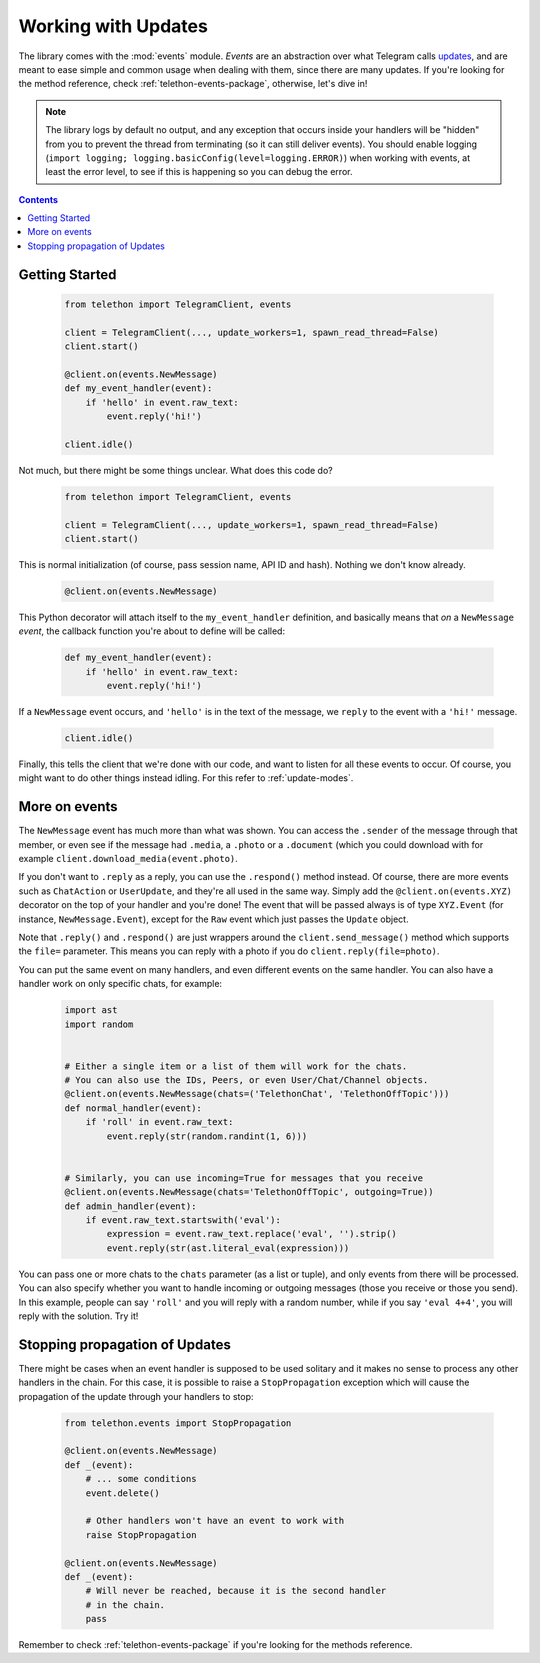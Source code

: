 .. _working-with-updates:

====================
Working with Updates
====================


The library comes with the :mod:`events` module. *Events* are an abstraction
over what Telegram calls `updates`__, and are meant to ease simple and common
usage when dealing with them, since there are many updates. If you're looking
for the method reference, check :ref:`telethon-events-package`, otherwise,
let's dive in!


.. note::

    The library logs by default no output, and any exception that occurs
    inside your handlers will be "hidden" from you to prevent the thread
    from terminating (so it can still deliver events). You should enable
    logging (``import logging; logging.basicConfig(level=logging.ERROR)``)
    when working with events, at least the error level, to see if this is
    happening so you can debug the error.


.. contents::


Getting Started
***************

    .. code-block:: python

        from telethon import TelegramClient, events

        client = TelegramClient(..., update_workers=1, spawn_read_thread=False)
        client.start()

        @client.on(events.NewMessage)
        def my_event_handler(event):
            if 'hello' in event.raw_text:
                event.reply('hi!')

        client.idle()


Not much, but there might be some things unclear. What does this code do?

    .. code-block:: python

        from telethon import TelegramClient, events

        client = TelegramClient(..., update_workers=1, spawn_read_thread=False)
        client.start()


This is normal initialization (of course, pass session name, API ID and hash).
Nothing we don't know already.

    .. code-block:: python

        @client.on(events.NewMessage)


This Python decorator will attach itself to the ``my_event_handler``
definition, and basically means that *on* a ``NewMessage`` *event*,
the callback function you're about to define will be called:

    .. code-block:: python

        def my_event_handler(event):
            if 'hello' in event.raw_text:
                event.reply('hi!')


If a ``NewMessage`` event occurs, and ``'hello'`` is in the text of the
message, we ``reply`` to the event with a ``'hi!'`` message.

    .. code-block:: python

        client.idle()


Finally, this tells the client that we're done with our code, and want
to listen for all these events to occur. Of course, you might want to
do other things instead idling. For this refer to :ref:`update-modes`.


More on events
**************

The ``NewMessage`` event has much more than what was shown. You can access
the ``.sender`` of the message through that member, or even see if the message
had ``.media``, a ``.photo`` or a ``.document`` (which you could download with
for example ``client.download_media(event.photo)``.

If you don't want to ``.reply`` as a reply, you can use the ``.respond()``
method instead. Of course, there are more events such as ``ChatAction`` or
``UserUpdate``, and they're all used in the same way. Simply add the
``@client.on(events.XYZ)`` decorator on the top of your handler and you're
done! The event that will be passed always is of type ``XYZ.Event`` (for
instance, ``NewMessage.Event``), except for the ``Raw`` event which just
passes the ``Update`` object.

Note that ``.reply()`` and ``.respond()`` are just wrappers around the
``client.send_message()`` method which supports the ``file=`` parameter.
This means you can reply with a photo if you do ``client.reply(file=photo)``.

You can put the same event on many handlers, and even different events on
the same handler. You can also have a handler work on only specific chats,
for example:


    .. code-block:: python

        import ast
        import random


        # Either a single item or a list of them will work for the chats.
        # You can also use the IDs, Peers, or even User/Chat/Channel objects.
        @client.on(events.NewMessage(chats=('TelethonChat', 'TelethonOffTopic')))
        def normal_handler(event):
            if 'roll' in event.raw_text:
                event.reply(str(random.randint(1, 6)))


        # Similarly, you can use incoming=True for messages that you receive
        @client.on(events.NewMessage(chats='TelethonOffTopic', outgoing=True))
        def admin_handler(event):
            if event.raw_text.startswith('eval'):
                expression = event.raw_text.replace('eval', '').strip()
                event.reply(str(ast.literal_eval(expression)))


You can pass one or more chats to the ``chats`` parameter (as a list or tuple),
and only events from there will be processed. You can also specify whether you
want to handle incoming or outgoing messages (those you receive or those you
send). In this example, people can say ``'roll'`` and you will reply with a
random number, while if you say ``'eval 4+4'``, you will reply with the
solution. Try it!


Stopping propagation of Updates
*******************************

There might be cases when an event handler is supposed to be used solitary and
it makes no sense to process any other handlers in the chain. For this case,
it is possible to raise a ``StopPropagation`` exception which will cause the
propagation of the update through your handlers to stop:

    .. code-block:: python

        from telethon.events import StopPropagation

        @client.on(events.NewMessage)
        def _(event):
            # ... some conditions
            event.delete()

            # Other handlers won't have an event to work with
            raise StopPropagation

        @client.on(events.NewMessage)
        def _(event):
            # Will never be reached, because it is the second handler
            # in the chain.
            pass


Remember to check :ref:`telethon-events-package` if you're looking for
the methods reference.


__ https://lonamiwebs.github.io/Telethon/types/update.html
